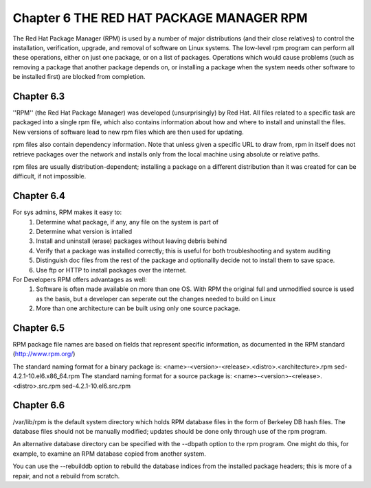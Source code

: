 Chapter 6 THE RED HAT PACKAGE MANAGER RPM
=========================================

The Red Hat Package Manager (RPM) is used by a number of major distributions (and their close relatives) to control the installation, verification, upgrade, and removal of software on Linux systems. The low-level rpm program can perform all these operations, either on just one package, or on a list of packages. Operations which would cause problems (such as removing a package that another package depends on, or installing a package when the system needs other software to be installed first) are blocked from completion.

Chapter 6.3
^^^^^^^^^^^

''RPM'' (the Red Hat Package Manager) was developed (unsurprisingly) by Red Hat. All files related to a specific task are packaged into a single rpm file, which also contains information about how and where to install and uninstall the files. New versions of software lead to new rpm files which are then used for updating.

rpm files also contain dependency information. Note that unless given a specific URL to draw from, rpm in itself does not retrieve packages over the network and installs only from the local machine using absolute or relative paths.

rpm files are usually distribution-dependent; installing a package on a different distribution than it was created for can be difficult, if not impossible.

Chapter 6.4
^^^^^^^^^^^

For sys admins, RPM makes it easy to:
	1. Determine what package, if any, any file on the system is part of
	2. Determine what version is intalled
	3. Install and uninstall (erase) packages without leaving debris behind
	4. Verify that a package was installed correctly; this is useful for both troubleshooting and system auditing
	5. Distinguish doc files from the rest of the package and optionallly decide not to install them to save space.
	6. Use ftp or HTTP to install packages over the internet.

For Developers RPM offers advantages as well:
	1. Software is often made available on more than one OS. With RPM the original full and unmodified source is used as the basis, but a developer can seperate out the changes needed to build on Linux
	2. More than one architecture can be built using only one source package.


Chapter 6.5
^^^^^^^^^^^

RPM package file names are based on fields that represent specific information, as documented in the RPM standard  (http://www.rpm.org/)

The standard naming format for a binary package is:
<name>-<version>-<release>.<distro>.<architecture>.rpm
sed-4.2.1-10.el6.x86_64.rpm
The standard naming format for a source package is:
<name>-<version>-<release>.<distro>.src.rpm
sed-4.2.1-10.el6.src.rpm


Chapter 6.6
^^^^^^^^^^^

/var/lib/rpm is the default system directory which holds RPM database files in the form of  Berkeley DB hash files. The database files should not be manually modified; updates should be done only through use of the rpm program.

An alternative database directory can be specified with the --dbpath option to the rpm program. One might do this, for example, to examine an RPM database copied from another system.

You can use the --rebuilddb option to rebuild the database indices from the installed package headers; this is more of a repair, and not a rebuild from scratch.
